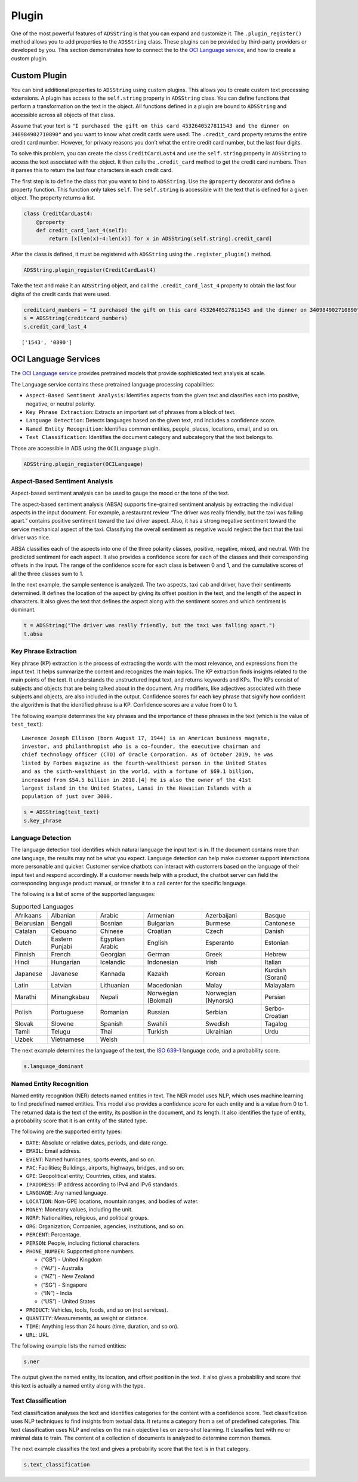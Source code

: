 .. _string-plugin:

Plugin
******

One of the most powerful features of ``ADSString`` is that you can expand and customize it. The ``.plugin_register()`` method allows you to add properties to the ``ADSString`` class. These plugins can be provided by third-party providers or developed by you. This section demonstrates how to connect the to the `OCI Language service <https://docs.oracle.com/iaas/language/using/overview.htm>`__, and how to create a custom plugin.

Custom Plugin
=============

You can bind additional properties to ``ADSString`` using custom plugins. This allows you to create custom text processing extensions. A plugin has access to the ``self.string`` property in ``ADSString`` class. You can define functions that perform a transformation on the text in the object. All functions defined in a plugin are bound to ``ADSString`` and accessible across all objects of that class.

Assume that your text is ``"I purchased the gift on this card 4532640527811543 and the dinner on 340984902710890"`` and you want to know what credit cards were used. The ``.credit_card`` property returns the entire credit card number. However, for privacy reasons you don’t what the entire credit card number, but the last four digits.

To solve this problem, you can create the class ``CreditCardLast4`` and use the ``self.string`` property in ``ADSString`` to access the text associated with the object. It then calls the ``.credit_card`` method to get the credit card numbers. Then it parses this to return the last four characters in each credit card.

The first step is to define the class that you want to bind to ``ADSString``. Use the ``@property`` decorator and define a property function. This function only takes ``self``. The ``self.string`` is accessible with the text that is defined for a given object. The property returns a list.

.. code-block:: python3

    class CreditCardLast4:    
        @property
        def credit_card_last_4(self):
            return [x[len(x)-4:len(x)] for x in ADSString(self.string).credit_card]

After the class is defined, it must be registered with ``ADSString`` using the ``.register_plugin()`` method.

.. code-block:: python3

    ADSString.plugin_register(CreditCardLast4)

Take the text and make it an ``ADSString`` object, and call the ``.credit_card_last_4`` property to obtain the last four digits of the credit cards that were used.

.. code-block:: python3

    creditcard_numbers = "I purchased the gift on this card 4532640527811543 and the dinner on 340984902710890"
    s = ADSString(creditcard_numbers)
    s.credit_card_last_4

.. parsed-literal::

    ['1543', '0890']

OCI Language Services
=====================

The `OCI Language service <https://docs.oracle.com/iaas/language/using/overview.htm>`__ provides pretrained models that provide sophisticated text analysis at
scale.

The Language service contains these pretrained language processing capabilities:

* ``Aspect-Based Sentiment Analysis``: Identifies aspects from the given text and classifies each into positive, negative, or neutral polarity.
* ``Key Phrase Extraction``: Extracts an important set of phrases from a block of text.
* ``Language Detection``: Detects languages based on the given text, and includes a confidence score.
* ``Named Entity Recognition``: Identifies common entities, people, places, locations, email, and so on.
* ``Text Classification``: Identifies the document category and subcategory that the text belongs to.

Those are accessible in ADS using the ``OCILanguage`` plugin.

.. code-block:: python3

    ADSString.plugin_register(OCILanguage)

Aspect-Based Sentiment Analysis
-------------------------------

Aspect-based sentiment analysis can be used to gauge the mood or the tone of the text.

The aspect-based sentiment analysis (ABSA) supports fine-grained sentiment analysis by extracting the individual aspects in the input document. For example, a restaurant review “The driver was really friendly, but the taxi was falling apart.” contains positive sentiment toward the taxi driver aspect. Also, it has a strong negative sentiment toward the service mechanical aspect of the taxi. Classifying the overall sentiment as negative would neglect the fact that the taxi driver was nice.

ABSA classifies each of the aspects into one of the three polarity classes, positive, negative, mixed, and neutral. With the predicted sentiment for each aspect. It also provides a confidence score for each of the classes and their corresponding offsets in the input. The range of the confidence score for each class is between 0 and 1, and the cumulative scores of all the three classes sum to 1.

In the next example, the sample sentence is analyzed. The two aspects, taxi cab and driver, have their sentiments determined. It defines the location of the aspect by giving its offset position in the text, and the length of the aspect in characters. It also gives the text that defines the aspect along with the sentiment scores and which sentiment is dominant.

.. code-block:: python3

    t = ADSString("The driver was really friendly, but the taxi was falling apart.")
    t.absa

.. image:: figures/absa.png
    :alt: Results of Aspect-Based Sentiment analysis

Key Phrase Extraction
---------------------

Key phrase (KP) extraction is the process of extracting the words with the most relevance, and expressions from the input text. It helps summarize the content and recognizes the main topics. The KP extraction finds insights related to the main points of the text. It understands the unstructured input text, and returns keywords and KPs. The KPs consist of subjects and objects that are being talked about in the document. Any modifiers, like adjectives associated with these subjects and objects, are also included in the output. Confidence scores for each key phrase that signify how confident the algorithm is that the identified phrase is a KP. Confidence scores are a value from 0 to 1.

The following example determines the key phrases and the importance of these phrases in the text (which is the value of ``test_text``):

::

     Lawrence Joseph Ellison (born August 17, 1944) is an American business magnate,
     investor, and philanthropist who is a co-founder, the executive chairman and
     chief technology officer (CTO) of Oracle Corporation. As of October 2019, he was
     listed by Forbes magazine as the fourth-wealthiest person in the United States
     and as the sixth-wealthiest in the world, with a fortune of $69.1 billion,
     increased from $54.5 billion in 2018.[4] He is also the owner of the 41st
     largest island in the United States, Lanai in the Hawaiian Islands with a
     population of just over 3000.
     
.. code-block:: python3

    s = ADSString(test_text)
    s.key_phrase

.. image:: figures/key_phrase.png
    :alt: Results of Key phrase (KP) extraction

Language Detection
------------------

The language detection tool identifies which natural language the input text is in. If the document contains more than one language, the results may not be what you expect. Language detection can help make customer support interactions more personable and quicker. Customer service chatbots can interact with customers based on the language of their input text and respond accordingly. If a customer needs help with a product, the chatbot server can field the corresponding language product manual, or transfer it to a call center for the specific language.

The following is a list of some of the supported languages:

.. list-table:: Supported Languages
   :widths: auto
   :header-rows: 0

   * *  Afrikaans
     *  Albanian
     *  Arabic
     *  Armenian
     *  Azerbaijani
     *  Basque
   * *  Belarusian
     *  Bengali
     *  Bosnian
     *  Bulgarian
     *  Burmese
     *  Cantonese
   * *  Catalan
     *  Cebuano
     *  Chinese
     *  Croatian
     *  Czech
     *  Danish
   * *  Dutch
     *  Eastern Punjabi
     *  Egyptian Arabic
     *  English
     *  Esperanto
     *  Estonian
   * *  Finnish
     *  French
     *  Georgian
     *  German
     *  Greek
     *  Hebrew
   * *  Hindi
     *  Hungarian
     *  Icelandic
     *  Indonesian
     *  Irish
     *  Italian
   * *  Japanese
     *  Javanese
     *  Kannada
     *  Kazakh
     *  Korean
     *  Kurdish (Sorani)
   * *  Latin
     *  Latvian
     *  Lithuanian
     *  Macedonian
     *  Malay
     *  Malayalam
   * *  Marathi
     *  Minangkabau
     *  Nepali
     *  Norwegian (Bokmal)
     *  Norwegian (Nynorsk)
     *  Persian
   * *  Polish
     *  Portuguese
     *  Romanian
     *  Russian
     *  Serbian
     *  Serbo-Croatian
   * *  Slovak
     *  Slovene
     *  Spanish
     *  Swahili
     *  Swedish
     *  Tagalog
   * *  Tamil
     *  Telugu
     *  Thai
     *  Turkish
     *  Ukrainian
     *  Urdu
   * *  Uzbek
     *  Vietnamese
     *  Welsh
     *
     *
     *

The next example determines the language of the text, the `ISO 639-1 <https://en.wikipedia.org/wiki/ISO_639-1>`__ language code, and a probability score.

.. code-block:: python3

    s.language_dominant

.. image:: figures/language_dominant.png
    :alt: Results of language detection

Named Entity Recognition
------------------------

Named entity recognition (NER) detects named entities in text. The NER model uses NLP, which uses machine learning to find predefined named entities. This model also provides a confidence score for each entity and is a value from 0 to 1. The returned data is the text of the entity, its position in the document, and its length. It also identifies the type of entity, a probability score that it is an entity of the stated type.

The following are the supported entity types:

* ``DATE``: Absolute or relative dates, periods, and date range.
* ``EMAIL``: Email address.
* ``EVENT``: Named hurricanes, sports events, and so on.
* ``FAC``: Facilities; Buildings, airports, highways, bridges, and so on.
* ``GPE``: Geopolitical entity; Countries, cities, and states.
* ``IPADDRESS``: IP address according to IPv4 and IPv6 standards.
* ``LANGUAGE``: Any named language.
* ``LOCATION``: Non-GPE locations, mountain ranges, and bodies of water.
* ``MONEY``: Monetary values, including the unit.
* ``NORP``: Nationalities, religious, and political groups.
* ``ORG``: Organization; Companies, agencies, institutions, and so on.
* ``PERCENT``: Percentage.
* ``PERSON``: People, including fictional characters.
* ``PHONE_NUMBER``: Supported phone numbers.

  *  (“GB”) - United Kingdom
  *  (“AU”) - Australia
  *  (“NZ”) - New Zealand
  *  (“SG”) - Singapore
  *  (“IN”) - India
  *  (“US”) - United States

* ``PRODUCT``: Vehicles, tools, foods, and so on (not services).
* ``QUANTITY``: Measurements, as weight or distance.
* ``TIME``: Anything less than 24 hours (time, duration, and so on).
* ``URL``: URL

The following example lists the named entities:

.. code-block:: python3

    s.ner

The output gives the named entity, its location, and offset position in the text. It also gives a probability and score that this text is actually a named entity along with the type.

.. image:: figures/ner.png
    :alt: Results of Named entity recognition

Text Classification
-------------------

Text classification analyses the text and identifies categories for the content with a confidence score. Text classification uses NLP techniques to find insights from textual data. It returns a category from a set of predefined categories. This text classification uses NLP and relies on the main objective lies on zero-shot learning. It classifies text with no or minimal data to train. The content of a collection of documents is analyzed to determine common themes.

The next example classifies the text and gives a probability score that the text is in that category.

.. code-block:: python3

    s.text_classification

.. image:: figures/text_classification.png
    :alt: Results of text classification analysis


